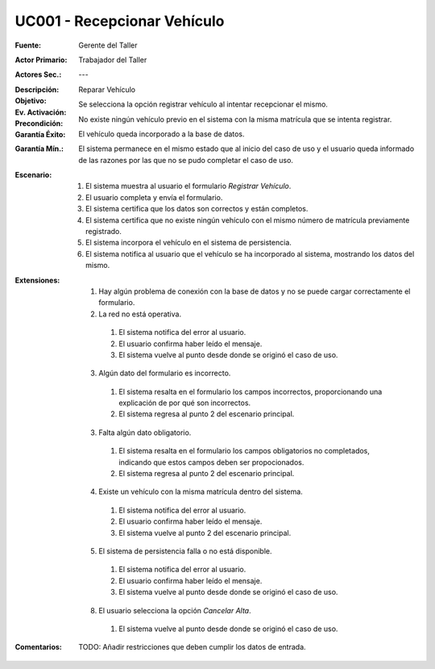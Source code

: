 UC001 - Recepcionar Vehículo
==============================

:Fuente: Gerente del Taller
:Actor Primario: Trabajador del Taller
:Actores Sec.: ---
:Descripción: 
:Objetivo: Reparar Vehículo
:Ev. Activación: Se selecciona la opción registrar vehículo al intentar recepcionar el mismo.
:Precondición: No existe ningún vehículo previo en el sistema con la misma matrícula que se intenta registrar.
:Garantía Éxito: El vehículo queda incorporado a la base de datos.
:Garantía Mín.: El sistema permanece en el mismo estado que al inicio del caso de uso y el usuario queda informado de las razones por las que no se pudo completar el caso de uso.
:Escenario:

 1. El sistema muestra al usuario el formulario `Registrar Vehículo`.
 2. El usuario completa y envía el formulario.
 3. El sistema certifica que los datos son correctos y están completos.
 4. El sistema certifica que no existe ningún vehículo con el mismo número de matrícula previamente registrado.
 5. El sistema incorpora el vehículo en el sistema de persistencia.
 6. El sistema notifica al usuario que el vehículo se ha incorporado al sistema, mostrando los datos del mismo.

:Extensiones:

  1. Hay algún problema de conexión con la base de datos y no se puede cargar correctamente el formulario.
  2. La red no está operativa.

    1. El sistema notifica del error al usuario.
    2. El usuario confirma haber leído el mensaje.
    3. El sistema vuelve al punto desde donde se originó el caso de uso.

  3. Algún dato del formulario es incorrecto.

    1. El sistema resalta en el formulario los campos incorrectos, proporcionando una explicación de por qué son incorrectos.
    2. El sistema regresa al punto 2 del escenario principal.

  3. Falta algún dato obligatorio.

    1. El sistema resalta en el formulario los campos obligatorios no completados, indicando que estos campos deben ser propocionados.
    2. El sistema regresa al punto 2 del escenario principal.

  4. Existe un vehículo con la misma matrícula dentro del sistema.

    1. El sistema notifica del error al usuario.
    2. El usuario confirma haber leído el mensaje.
    3. El sistema vuelve al punto 2 del escenario principal.

  5. El sistema de persistencia falla o no está disponible.

    1. El sistema notifica del error al usuario.
    2. El usuario confirma haber leído el mensaje.
    3. El sistema vuelve al punto desde donde se originó el caso de uso.

  8. El usuario selecciona la opción `Cancelar Alta`.

    1. El sistema vuelve al punto desde donde se originó el caso de uso.

:Comentarios:

  TODO: Añadir restricciones que deben cumplir los datos de entrada.

.. TODO: Añadir aquí el diseño del formulario como imagen.
